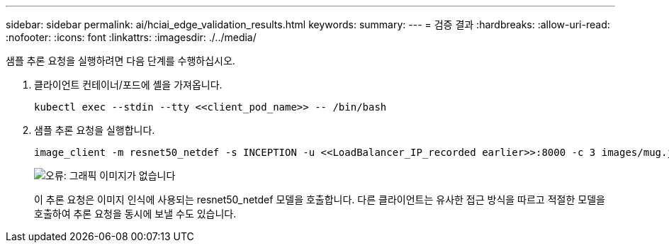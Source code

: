 ---
sidebar: sidebar 
permalink: ai/hciai_edge_validation_results.html 
keywords:  
summary:  
---
= 검증 결과
:hardbreaks:
:allow-uri-read: 
:nofooter: 
:icons: font
:linkattrs: 
:imagesdir: ./../media/


[role="lead"]
샘플 추론 요청을 실행하려면 다음 단계를 수행하십시오.

. 클라이언트 컨테이너/포드에 셸을 가져옵니다.
+
....
kubectl exec --stdin --tty <<client_pod_name>> -- /bin/bash
....
. 샘플 추론 요청을 실행합니다.
+
....
image_client -m resnet50_netdef -s INCEPTION -u <<LoadBalancer_IP_recorded earlier>>:8000 -c 3 images/mug.jpg
....
+
image:hciaiedge_image24.png["오류: 그래픽 이미지가 없습니다"]

+
이 추론 요청은 이미지 인식에 사용되는 resnet50_netdef 모델을 호출합니다. 다른 클라이언트는 유사한 접근 방식을 따르고 적절한 모델을 호출하여 추론 요청을 동시에 보낼 수도 있습니다.


